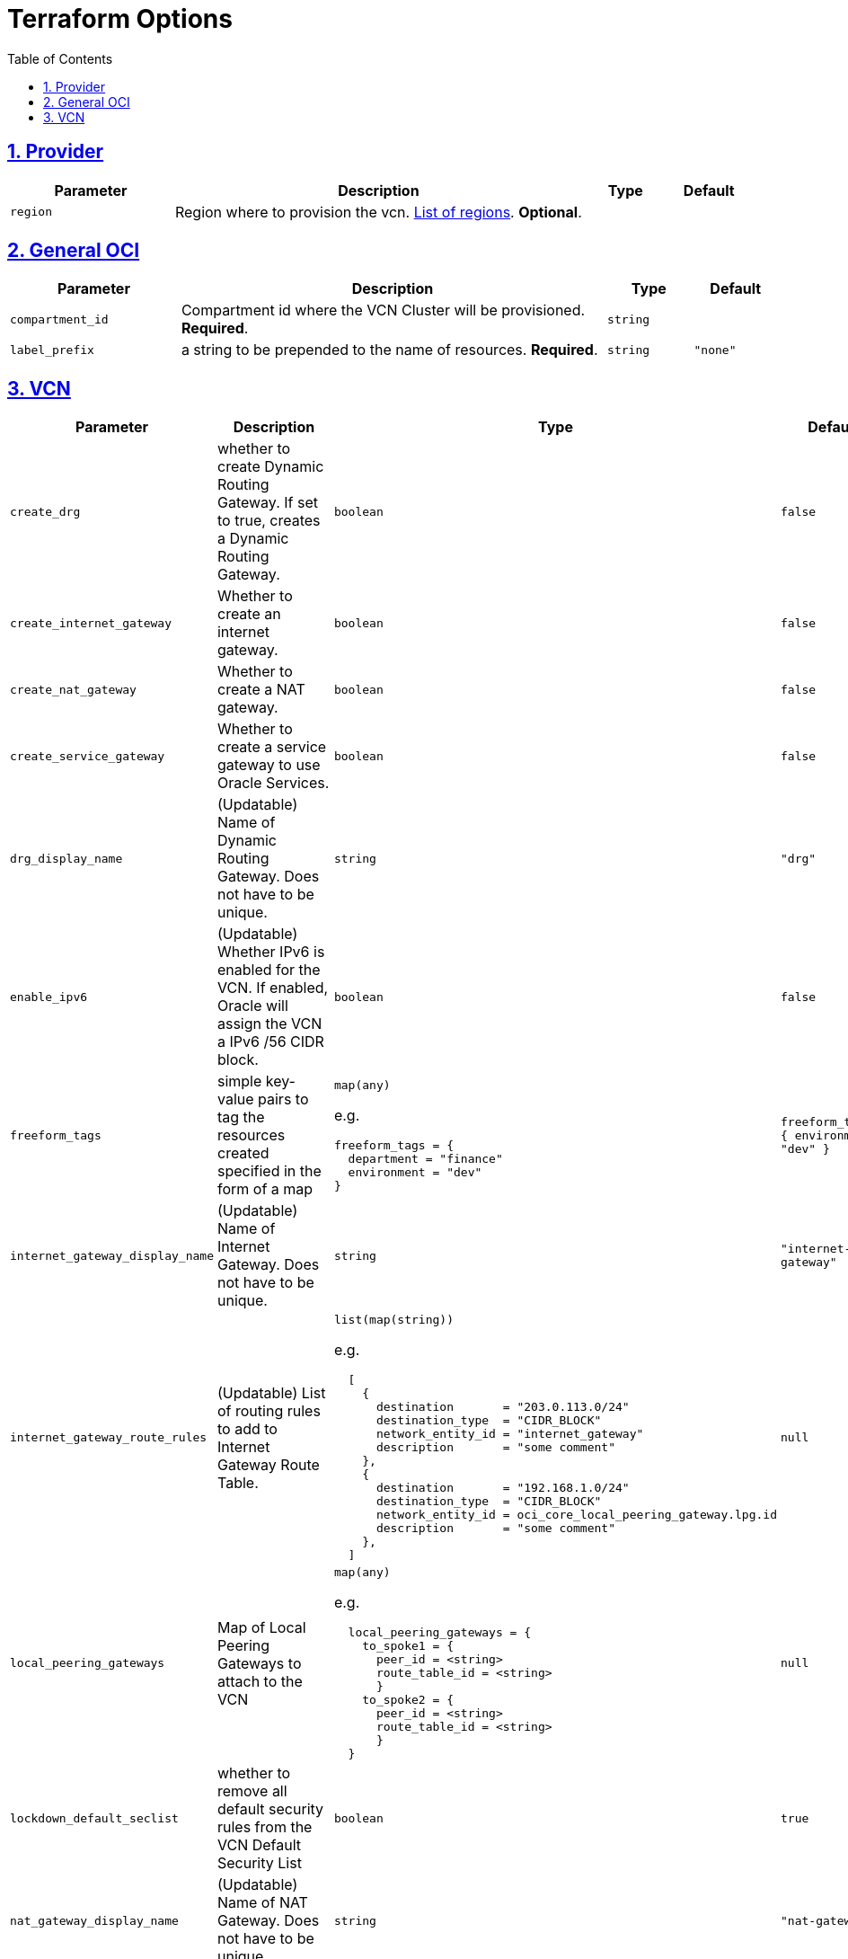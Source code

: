= Terraform Options
:idprefix:
:idseparator: -
:sectlinks:
:sectnums:
:toc:
:uri-repo: https://github.com/oracle-terraform-modules/terraform-oci-vcn

:uri-rel-file-base: link:{uri-repo}/blob/main
:uri-rel-tree-base: link:{uri-repo}/tree/main

:uri-docs: {uri-rel-file-base}/docs
:uri-oci-region: https://docs.cloud.oracle.com/iaas/Content/General/Concepts/regions.htm
:uri-terraform-cidrsubnet: https://www.terraform.io/docs/configuration/functions/cidrsubnet.html

== Provider

[stripes=odd,cols="2m,5,1m,1m", options=header,width="100%"]
|===
|Parameter
|Description
|Type
|Default

|`region`
|Region where to provision the vcn. {uri-oci-region}[List of regions]. *Optional*.
|
|

|===

== General OCI

[stripes=odd,cols="2m,5,1m,1m", options=header,width="100%"]
|===
|Parameter
|Description
|Type
|Default

|`compartment_id`
|Compartment id where the VCN Cluster will be provisioned. *Required*.
|`string`
|

|`label_prefix`
|a string to be prepended to the name of resources. *Required*.
|`string`
|"none"


|===

== VCN

[stripes=odd,cols="2m,8,1a,2m", options=header,width="100%"]
|===
|Parameter
|Description
|Type
|Default

|`create_drg`
|whether to create Dynamic Routing Gateway. If set to true, creates a Dynamic Routing Gateway.
|`boolean`
|false

|`create_internet_gateway`
|Whether to create an internet gateway.
|`boolean`
|false

|`create_nat_gateway`
|Whether to create a NAT gateway.
|`boolean`
|false

|`create_service_gateway`
|Whether to create a service gateway to use Oracle Services.
|`boolean`
|false

|`drg_display_name`
|(Updatable) Name of Dynamic Routing Gateway. Does not have to be unique.
|`string`
|"drg"

|`enable_ipv6`
|(Updatable) Whether IPv6 is enabled for the VCN. If enabled, Oracle will assign the VCN a IPv6 /56 CIDR block.
|`boolean`
|false

|`freeform_tags`
|simple key-value pairs to tag the resources created specified in the form of a map
|`map(any)`

e.g.
[source,HCL]
----
freeform_tags = {
  department = "finance"
  environment = "dev"
}
----
|freeform_tags = {
  environment = "dev"
}

|`internet_gateway_display_name`
|(Updatable) Name of Internet Gateway. Does not have to be unique.
|`string`
|"internet-gateway"

|`internet_gateway_route_rules`
|(Updatable) List of routing rules to add to Internet Gateway Route Table.
|`list(map(string))`

e.g.
[source,HCL]
----
  [
    {
      destination       = "203.0.113.0/24"
      destination_type  = "CIDR_BLOCK"
      network_entity_id = "internet_gateway"
      description       = "some comment"
    },
    {
      destination       = "192.168.1.0/24"
      destination_type  = "CIDR_BLOCK"
      network_entity_id = oci_core_local_peering_gateway.lpg.id
      description       = "some comment"
    },
  ]
----
|null

|`local_peering_gateways`
|Map of Local Peering Gateways to attach to the VCN
|`map(any)`

e.g.
[source,HCL]
----
  local_peering_gateways = {
    to_spoke1 = {
      peer_id = <string>
      route_table_id = <string>
      }
    to_spoke2 = {
      peer_id = <string>
      route_table_id = <string>
      }
  }
----
|null

|`lockdown_default_seclist`
|whether to remove all default security rules from the VCN Default Security List
|`boolean`
|true

|`nat_gateway_display_name`
|(Updatable) Name of NAT Gateway. Does not have to be unique.
|`string`
|"nat-gateway"

|nat_gateway_public_ip_id
|OCID of reserved IP address for NAT gateway. If default value "none" is used, then a public IP address is selected from Oracle's public IP pool.
|`string`
|"none"

|`nat_gateway_route_rules`
|(Updatable) List of routing rules to add to NAT Gateway Route Table
|`list(map(string))`

e.g.
[source,HCL]
----
  [
    {
      destination       = "203.0.113.0/24"
      destination_type  = "CIDR_BLOCK"
      network_entity_id = "nat_gateway"
      description       = "some comment"
    },
    {
      destination       = "192.168.1.0/24"
      destination_type  = "CIDR_BLOCK"
      network_entity_id = oci_core_local_peering_gateway.lpg.id
      description       = "some comment"
    },
  ]
----
|null

|`service_gateway_display_name`
|(Updatable) Name of Service Gateway. Does not have to be unique.
|`string`
|"service-gateway"

|`vcn_cidrs`
|The list of IPv4 CIDR blocks the VCN will use. The CIDR block specified for the VCN must not overlap with the CIDR block of another network.
|`list(string)`

e.g.
[source,HCL]
----
["10.0.0.0/16", "172.16.0.0/16", "192.168.0.0/16"]
----
| `["10.0.0.0/16"]`

|`vcn_dns_label`
|The internal DNS domain for resources created and prepended to "oraclevcn.com" which is the VCN-internal domain name. *Required*
|`string`
|

|`vcn_name`
|The name of the VCN that will be appended to the label_prefix. *Required*
|`string`
|

|===
